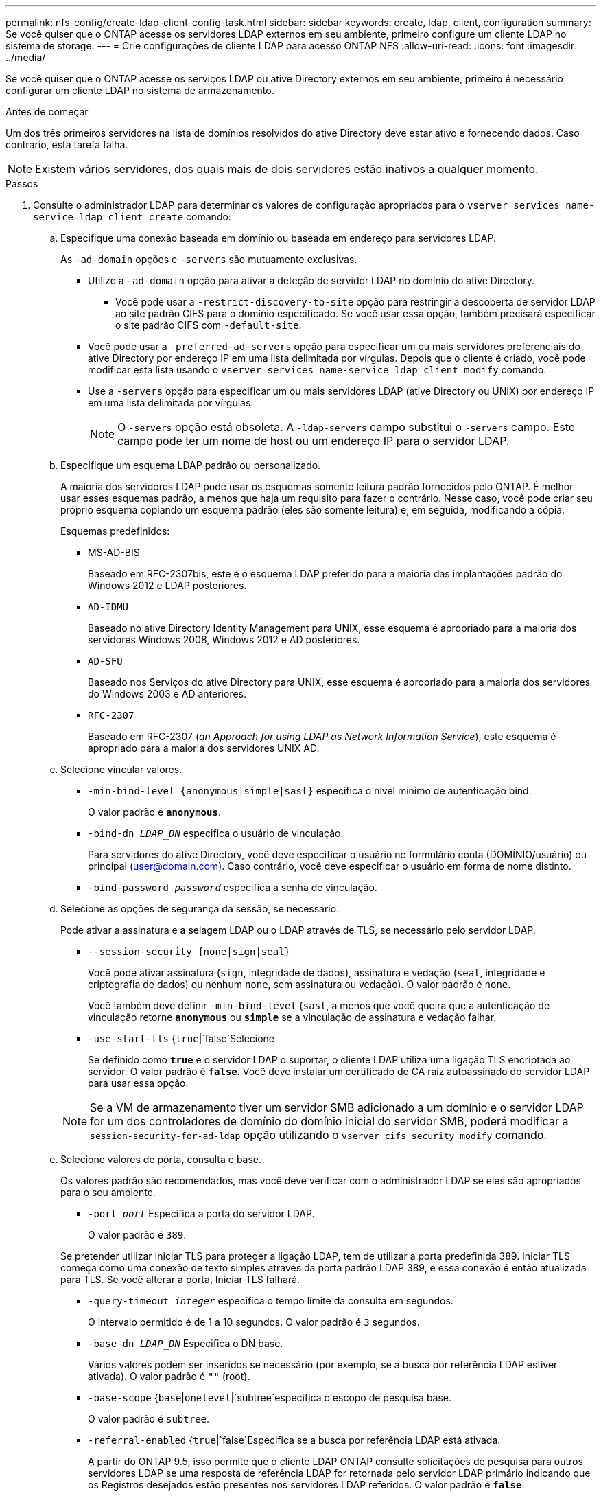 ---
permalink: nfs-config/create-ldap-client-config-task.html 
sidebar: sidebar 
keywords: create, ldap, client, configuration 
summary: Se você quiser que o ONTAP acesse os servidores LDAP externos em seu ambiente, primeiro configure um cliente LDAP no sistema de storage. 
---
= Crie configurações de cliente LDAP para acesso ONTAP NFS
:allow-uri-read: 
:icons: font
:imagesdir: ../media/


[role="lead"]
Se você quiser que o ONTAP acesse os serviços LDAP ou ative Directory externos em seu ambiente, primeiro é necessário configurar um cliente LDAP no sistema de armazenamento.

.Antes de começar
Um dos três primeiros servidores na lista de domínios resolvidos do ative Directory deve estar ativo e fornecendo dados. Caso contrário, esta tarefa falha.

[NOTE]
====
Existem vários servidores, dos quais mais de dois servidores estão inativos a qualquer momento.

====
.Passos
. Consulte o administrador LDAP para determinar os valores de configuração apropriados para o `vserver services name-service ldap client create` comando:
+
.. Especifique uma conexão baseada em domínio ou baseada em endereço para servidores LDAP.
+
As `-ad-domain` opções e `-servers` são mutuamente exclusivas.

+
*** Utilize a `-ad-domain` opção para ativar a deteção de servidor LDAP no domínio do ative Directory.
+
**** Você pode usar a `-restrict-discovery-to-site` opção para restringir a descoberta de servidor LDAP ao site padrão CIFS para o domínio especificado. Se você usar essa opção, também precisará especificar o site padrão CIFS com `-default-site`.


*** Você pode usar a `-preferred-ad-servers` opção para especificar um ou mais servidores preferenciais do ative Directory por endereço IP em uma lista delimitada por vírgulas. Depois que o cliente é criado, você pode modificar esta lista usando o `vserver services name-service ldap client modify` comando.
*** Use a `-servers` opção para especificar um ou mais servidores LDAP (ative Directory ou UNIX) por endereço IP em uma lista delimitada por vírgulas.
+
[NOTE]
====
O  `-servers` opção está obsoleta. A  `-ldap-servers` campo substitui o  `-servers` campo. Este campo pode ter um nome de host ou um endereço IP para o servidor LDAP.

====


.. Especifique um esquema LDAP padrão ou personalizado.
+
A maioria dos servidores LDAP pode usar os esquemas somente leitura padrão fornecidos pelo ONTAP. É melhor usar esses esquemas padrão, a menos que haja um requisito para fazer o contrário. Nesse caso, você pode criar seu próprio esquema copiando um esquema padrão (eles são somente leitura) e, em seguida, modificando a cópia.

+
Esquemas predefinidos:

+
*** MS-AD-BIS
+
Baseado em RFC-2307bis, este é o esquema LDAP preferido para a maioria das implantações padrão do Windows 2012 e LDAP posteriores.

*** `AD-IDMU`
+
Baseado no ative Directory Identity Management para UNIX, esse esquema é apropriado para a maioria dos servidores Windows 2008, Windows 2012 e AD posteriores.

*** `AD-SFU`
+
Baseado nos Serviços do ative Directory para UNIX, esse esquema é apropriado para a maioria dos servidores do Windows 2003 e AD anteriores.

*** `RFC-2307`
+
Baseado em RFC-2307 (_an Approach for using LDAP as Network Information Service_), este esquema é apropriado para a maioria dos servidores UNIX AD.



.. Selecione vincular valores.
+
*** `-min-bind-level {anonymous|simple|sasl}` especifica o nível mínimo de autenticação bind.
+
O valor padrão é `*anonymous*`.

*** `-bind-dn _LDAP_DN_` especifica o usuário de vinculação.
+
Para servidores do ative Directory, você deve especificar o usuário no formulário conta (DOMÍNIO/usuário) ou principal (user@domain.com). Caso contrário, você deve especificar o usuário em forma de nome distinto.

*** `-bind-password _password_` especifica a senha de vinculação.


.. Selecione as opções de segurança da sessão, se necessário.
+
Pode ativar a assinatura e a selagem LDAP ou o LDAP através de TLS, se necessário pelo servidor LDAP.

+
*** `--session-security {none|sign|seal}`
+
Você pode ativar assinatura (`sign`, integridade de dados), assinatura e vedação (`seal`, integridade e criptografia de dados) ou nenhum  `none`, sem assinatura ou vedação). O valor padrão é `none`.

+
Você também deve definir `-min-bind-level` {`sasl`, a menos que você queira que a autenticação de vinculação retorne `*anonymous*` ou `*simple*` se a vinculação de assinatura e vedação falhar.

*** `-use-start-tls` {`true`|`false`Selecione
+
Se definido como `*true*` e o servidor LDAP o suportar, o cliente LDAP utiliza uma ligação TLS encriptada ao servidor. O valor padrão é `*false*`. Você deve instalar um certificado de CA raiz autoassinado do servidor LDAP para usar essa opção.

+
[NOTE]
====
Se a VM de armazenamento tiver um servidor SMB adicionado a um domínio e o servidor LDAP for um dos controladores de domínio do domínio inicial do servidor SMB, poderá modificar a `-session-security-for-ad-ldap` opção utilizando o `vserver cifs security modify` comando.

====


.. Selecione valores de porta, consulta e base.
+
Os valores padrão são recomendados, mas você deve verificar com o administrador LDAP se eles são apropriados para o seu ambiente.

+
*** `-port _port_` Especifica a porta do servidor LDAP.
+
O valor padrão é `389`.

+
Se pretender utilizar Iniciar TLS para proteger a ligação LDAP, tem de utilizar a porta predefinida 389. Iniciar TLS começa como uma conexão de texto simples através da porta padrão LDAP 389, e essa conexão é então atualizada para TLS. Se você alterar a porta, Iniciar TLS falhará.

*** `-query-timeout _integer_` especifica o tempo limite da consulta em segundos.
+
O intervalo permitido é de 1 a 10 segundos. O valor padrão é `3` segundos.

*** `-base-dn _LDAP_DN_` Especifica o DN base.
+
Vários valores podem ser inseridos se necessário (por exemplo, se a busca por referência LDAP estiver ativada). O valor padrão é `""` (root).

*** `-base-scope` {`base`|`onelevel`|`subtree`especifica o escopo de pesquisa base.
+
O valor padrão é `subtree`.

*** `-referral-enabled` {`true`|`false`Especifica se a busca por referência LDAP está ativada.
+
A partir do ONTAP 9.5, isso permite que o cliente LDAP ONTAP consulte solicitações de pesquisa para outros servidores LDAP se uma resposta de referência LDAP for retornada pelo servidor LDAP primário indicando que os Registros desejados estão presentes nos servidores LDAP referidos. O valor padrão é `*false*`.

+
Para pesquisar Registros presentes nos servidores LDAP referidos, o base-DN dos Registros referidos deve ser adicionado ao base-DN como parte da configuração do cliente LDAP.





. Crie uma configuração de cliente LDAP na VM de armazenamento:
+
`vserver services name-service ldap client create -vserver _vserver_name_ -client-config _client_config_name_ {-servers _LDAP_server_list_ | -ad-domain _ad_domain_} -preferred-ad-servers _preferred_ad_server_list_ -restrict-discovery-to-site {true|false} -default-site _CIFS_default_site_ -schema _schema_ -port 389 -query-timeout 3 -min-bind-level {anonymous|simple|sasl} -bind-dn _LDAP_DN_ -bind-password _password_ -base-dn _LDAP_DN_ -base-scope subtree -session-security {none|sign|seal} [-referral-enabled {true|false}]`

+
[NOTE]
====
Você deve fornecer o nome da VM de armazenamento ao criar uma configuração de cliente LDAP.

====
. Verifique se a configuração do cliente LDAP foi criada com sucesso:
+
`vserver services name-service ldap client show -client-config client_config_name`



.Exemplos
O comando a seguir cria uma nova configuração de cliente LDAP chamada ldap1 para que a VM de armazenamento VS1 funcione com um servidor do ative Directory para LDAP:

[listing]
----
cluster1::> vserver services name-service ldap client create -vserver vs1 -client-config ldapclient1 -ad-domain addomain.example.com -schema AD-SFU -port 389 -query-timeout 3 -min-bind-level simple -base-dn DC=addomain,DC=example,DC=com -base-scope subtree -preferred-ad-servers 172.17.32.100
----
O comando a seguir cria uma nova configuração de cliente LDAP chamada ldap1 para que a VM de armazenamento VS1 funcione com um servidor do ative Directory para LDAP no qual a assinatura e a vedação são necessárias, e a descoberta de servidor LDAP é restrita a um site específico para o domínio especificado:

[listing]
----
cluster1::> vserver services name-service ldap client create -vserver vs1 -client-config ldapclient1 -ad-domain addomain.example.com -restrict-discovery-to-site true -default-site cifsdefaultsite.com -schema AD-SFU -port 389 -query-timeout 3 -min-bind-level sasl -base-dn DC=addomain,DC=example,DC=com -base-scope subtree -preferred-ad-servers 172.17.32.100 -session-security seal
----
O comando a seguir cria uma nova configuração de cliente LDAP chamada ldap1 para que a VM de armazenamento VS1 funcione com um servidor do ative Directory para LDAP onde a busca por referência LDAP é necessária:

[listing]
----
cluster1::> vserver services name-service ldap client create -vserver vs1 -client-config ldapclient1 -ad-domain addomain.example.com -schema AD-SFU -port 389 -query-timeout 3 -min-bind-level sasl -base-dn "DC=adbasedomain,DC=example1,DC=com; DC=adrefdomain,DC=example2,DC=com" -base-scope subtree -preferred-ad-servers 172.17.32.100 -referral-enabled true
----
O comando a seguir modifica a configuração do cliente LDAP chamada ldap1 para a VM de armazenamento VS1 especificando o DN base:

[listing]
----
cluster1::> vserver services name-service ldap client modify -vserver vs1 -client-config ldap1 -base-dn CN=Users,DC=addomain,DC=example,DC=com
----
O comando a seguir modifica a configuração do cliente LDAP chamada ldap1 para a VM de armazenamento VS1, ativando a busca de referência:

[listing]
----
cluster1::> vserver services name-service ldap client modify -vserver vs1 -client-config ldap1 -base-dn "DC=adbasedomain,DC=example1,DC=com; DC=adrefdomain,DC=example2,DC=com"  -referral-enabled true
----